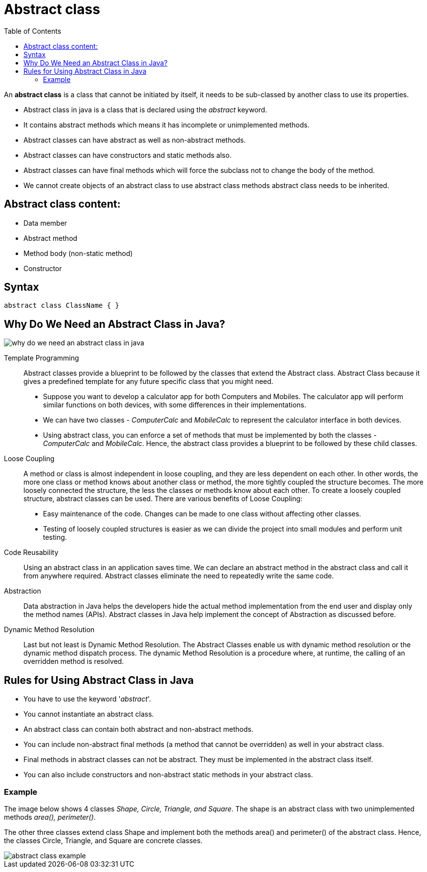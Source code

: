 = Abstract class
:toc:
:icons: font
:url-quickref: https://docs.asciidoctor.org/asciidoc/latest/syntax-quick-reference/

An *abstract class* is a class that cannot be initiated by itself, it needs to be sub-classed by another class to use its properties.

* Abstract class in java is a class that is declared using the _abstract_ keyword.
* It contains abstract methods which means it has incomplete or unimplemented methods.
* Abstract classes can have abstract as well as non-abstract methods.
* Abstract classes can have constructors and static methods also.
* Abstract classes can have final methods which will force the subclass not to change the body of the method.
* We cannot create objects of an abstract class to use abstract class methods abstract class needs to be inherited.

== Abstract class content:

* Data member
* Abstract method
* Method body (non-static method)
* Constructor

== Syntax

`abstract class ClassName {
}`

== Why Do We Need an Abstract Class in Java?

image::../../../resource/why-do-we-need-an-abstract-class-in-java.jpg[]

Template Programming:: Abstract classes provide a blueprint to be followed by the classes that extend the Abstract class.
Abstract Class because it gives a predefined template for any future specific class that you might need.
* Suppose you want to develop a calculator app for both Computers and Mobiles.
The calculator app will perform similar functions on both devices, with some differences in their implementations.
* We can have two classes - _ComputerCalc_ and _MobileCalc_ to represent the calculator interface in both devices.
* Using abstract class, you can enforce a set of methods that must be implemented by both the classes - _ComputerCalc_ and _MobileCalc_.
Hence, the abstract class provides a blueprint to be followed by these child classes.

Loose Coupling::
A method or class is almost independent in loose coupling, and they are less dependent on each other.
In other words, the more one class or method knows about another class or method, the more tightly coupled the structure becomes.
The more loosely connected the structure, the less the classes or methods know about each other.
To create a loosely coupled structure, abstract classes can be used.
There are various benefits of Loose Coupling:
* Easy maintenance of the code.
Changes can be made to one class without affecting other classes.
* Testing of loosely coupled structures is easier as we can divide the project into small modules and perform unit testing.

Code Reusability::
Using an abstract class in an application saves time.
We can declare an abstract method in the abstract class and call it from anywhere required.
Abstract classes eliminate the need to repeatedly write the same code.

Abstraction::
Data abstraction in Java helps the developers hide the actual method implementation from the end user and display only the method names (APIs).
Abstract classes in Java help implement the concept of Abstraction as discussed before.

Dynamic Method Resolution::
Last but not least is Dynamic Method Resolution.
The Abstract Classes enable us with dynamic method resolution or the dynamic method dispatch process.
The dynamic Method Resolution is a procedure where, at runtime, the calling of an overridden method is resolved.

== Rules for Using Abstract Class in Java

* You have to use the keyword '_abstract_'.
* You cannot instantiate an abstract class.
* An abstract class can contain both abstract and non-abstract methods.
* You can include non-abstract final methods (a method that cannot be overridden) as well in your abstract class.
* Final methods in abstract classes can not be abstract.
They must be implemented in the abstract class itself.
* You can also include constructors and non-abstract static methods in your abstract class.

=== Example

The image below shows 4 classes _Shape, Circle, Triangle, and Square_.
The shape is an abstract class with two unimplemented methods _area(), perimeter()_.

The other three classes extend class Shape and implement both the methods area() and perimeter() of the abstract class.
Hence, the classes Circle, Triangle, and Square are concrete classes.

image::../../../resource/abstract-class-example.jpg[]